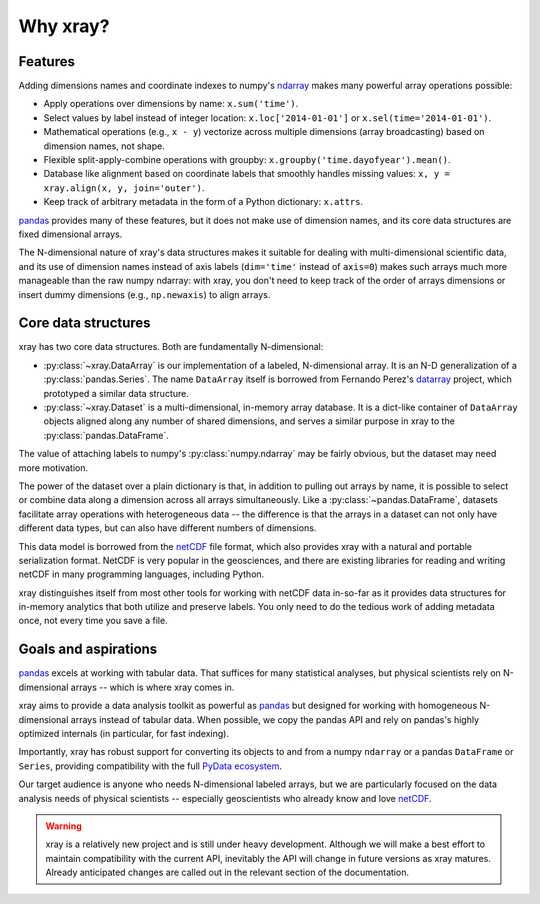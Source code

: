 Why xray?
=========

Features
--------

Adding dimensions names and coordinate indexes to numpy's ndarray_ makes many
powerful array operations possible:

-  Apply operations over dimensions by name: ``x.sum('time')``.
-  Select values by label instead of integer location:
   ``x.loc['2014-01-01']`` or ``x.sel(time='2014-01-01')``.
-  Mathematical operations (e.g., ``x - y``) vectorize across multiple
   dimensions (array broadcasting) based on dimension names, not shape.
-  Flexible split-apply-combine operations with groupby:
   ``x.groupby('time.dayofyear').mean()``.
-  Database like alignment based on coordinate labels that smoothly
   handles missing values: ``x, y = xray.align(x, y, join='outer')``.
-  Keep track of arbitrary metadata in the form of a Python dictionary:
   ``x.attrs``.

pandas_ provides many of these features, but it does not make use of dimension
names, and its core data structures are fixed dimensional arrays.

The N-dimensional nature of xray's data structures makes it suitable for dealing
with multi-dimensional scientific data, and its use of dimension names
instead of axis labels (``dim='time'`` instead of ``axis=0``) makes such
arrays much more manageable than the raw numpy ndarray: with xray, you don't
need to keep track of the order of arrays dimensions or insert dummy dimensions
(e.g., ``np.newaxis``) to align arrays.

Core data structures
--------------------

xray has two core data structures. Both are fundamentally N-dimensional:

- :py:class:`~xray.DataArray` is our implementation of a labeled, N-dimensional
  array. It is an N-D generalization of a :py:class:`pandas.Series`. The name
  ``DataArray`` itself is borrowed from Fernando Perez's datarray_ project,
  which prototyped a similar data structure.
- :py:class:`~xray.Dataset` is a multi-dimensional, in-memory array database.
  It is a dict-like container of ``DataArray`` objects aligned along any number of
  shared dimensions, and serves a similar purpose in xray to the
  :py:class:`pandas.DataFrame`.

.. _datarray: https://github.com/fperez/datarray

The value of attaching labels to numpy's :py:class:`numpy.ndarray` may be
fairly obvious, but the dataset may need more motivation.

The power of the dataset over a plain dictionary is that, in addition to
pulling out arrays by name, it is possible to select or combine data along a
dimension across all arrays simultaneously. Like a
:py:class:`~pandas.DataFrame`, datasets facilitate array operations with
heterogeneous data -- the difference is that the arrays in a dataset can not
only have different data types, but can also have different numbers of
dimensions.

This data model is borrowed from the netCDF_ file format, which also provides
xray with a natural and portable serialization format. NetCDF is very popular
in the geosciences, and there are existing libraries for reading and writing
netCDF in many programming languages, including Python.

xray distinguishes itself from most other tools for working with netCDF data
in-so-far as it provides data structures for in-memory analytics that both
utilize and preserve labels. You only need to do the tedious work of adding
metadata once, not every time you save a file.

Goals and aspirations
---------------------

pandas_ excels at working with tabular data. That suffices for many statistical
analyses, but physical scientists rely on N-dimensional arrays -- which is
where xray comes in.

xray aims to provide a data analysis toolkit as powerful as pandas_ but
designed for working with homogeneous N-dimensional arrays
instead of tabular data. When possible, we copy the pandas API and rely on
pandas's highly optimized internals (in particular, for fast indexing).

Importantly, xray has robust support for converting its objects to and
from a numpy ``ndarray`` or a pandas ``DataFrame`` or ``Series``, providing
compatibility with the full `PyData ecosystem <http://pydata.org/>`__.

Our target audience is anyone who needs N-dimensional labeled arrays, but we
are particularly focused on the data analysis needs of physical scientists --
especially geoscientists who already know and love netCDF_.

.. _ndarray: http://docs.scipy.org/doc/numpy/reference/arrays.ndarray.html
.. _netCDF: http://www.unidata.ucar.edu/software/netcdf
.. _pandas: http://pandas.pydata.org

.. warning::

    xray is a relatively new project and is still under heavy development.
    Although we will make a best effort to maintain compatibility with the
    current API, inevitably the API will change in future versions as xray
    matures. Already anticipated changes are called out in the relevant section
    of the documentation.
